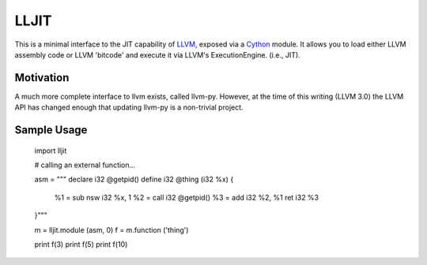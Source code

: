 
LLJIT
=====

This is a minimal interface to the JIT capability of LLVM_, exposed
via a Cython_ module.  It allows you to load either LLVM assembly code
or LLVM 'bitcode' and execute it via LLVM's ExecutionEngine. (i.e., JIT).

Motivation
----------

A much more complete interface to llvm exists, called llvm-py.  However,
at the time of this writing (LLVM 3.0) the LLVM API has changed enough that
updating llvm-py is a non-trivial project.

Sample Usage
------------

  import lljit
  
  # calling an external function...
  
  asm = """
  declare i32 @getpid()
  define i32 @thing (i32 %x) {
    %1 = sub nsw i32 %x, 1
    %2 = call i32 @getpid()
    %3 = add i32 %2, %1
    ret i32 %3
  }"""
  
  m = lljit.module (asm, 0)
  f = m.function ('thing')
  
  print f(3)
  print f(5)
  print f(10)

.. _Cython: http://cython.org/
.. _LLVM: http://llvm.org/
